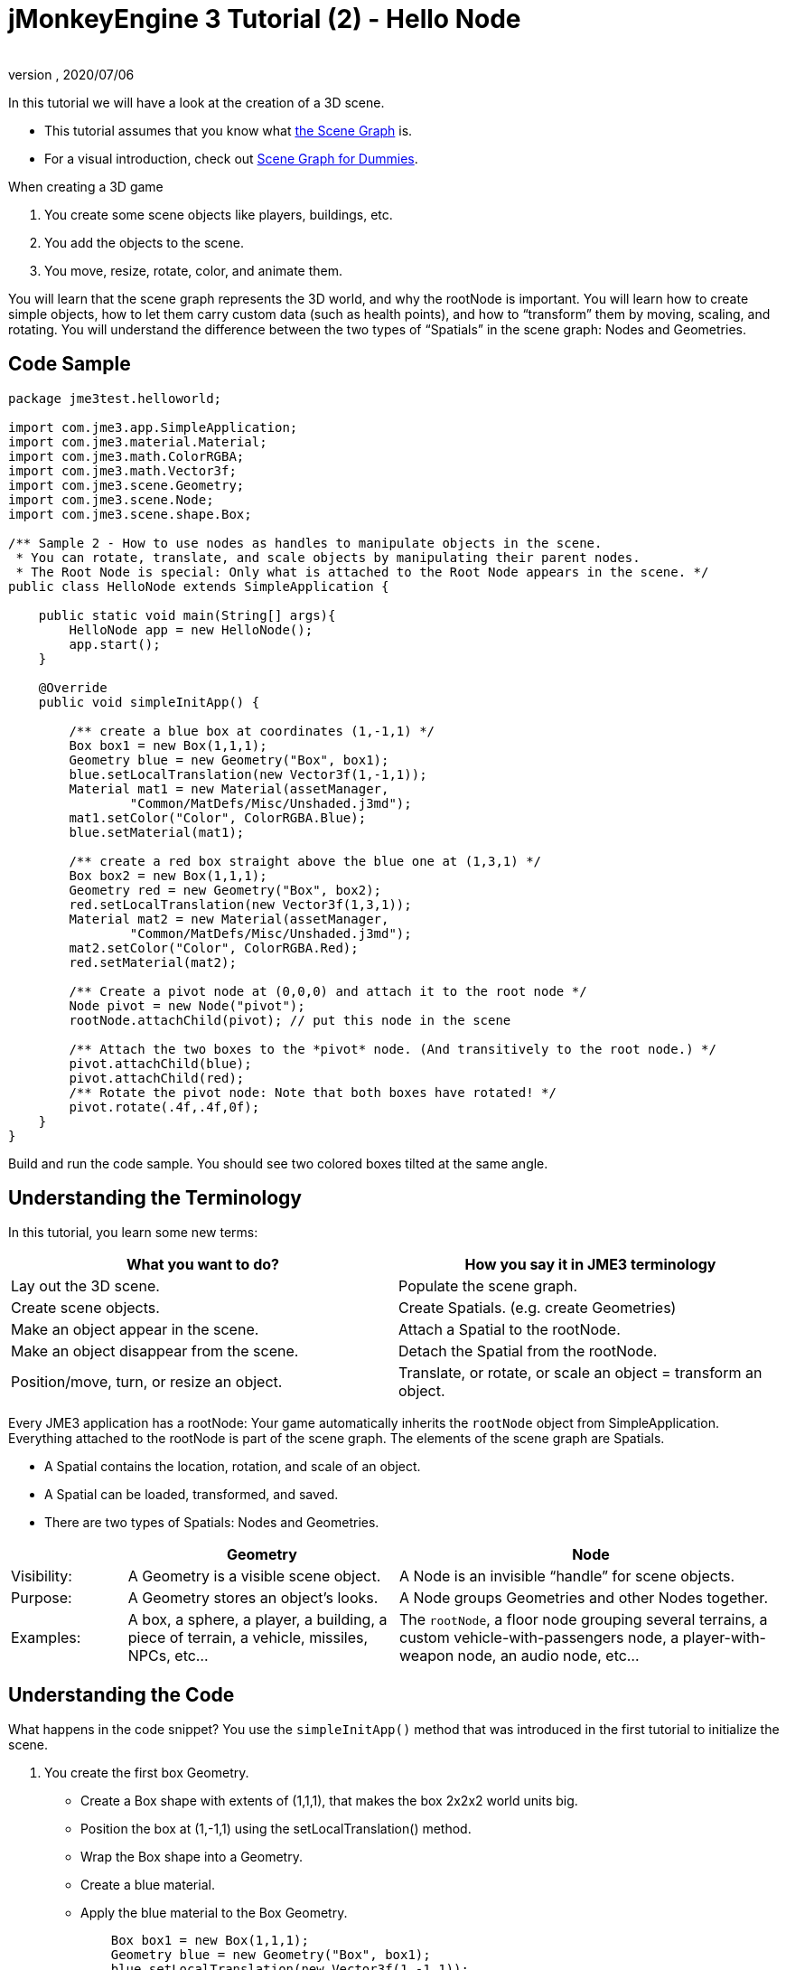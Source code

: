 = jMonkeyEngine 3 Tutorial (2) - Hello Node
:author:
:revnumber:
:revdate: 2020/07/06
:keywords: beginner, rootNode, node, intro, documentation, color, spatial, geometry, scenegraph, mesh


In this tutorial we will have a look at the creation of a 3D scene.

*  This tutorial assumes that you know what xref:ROOT:jme3/the_scene_graph.adoc[the Scene Graph] is.
*  For a visual introduction, check out xref:intermediate/scenegraph_for_dummies.adoc[Scene Graph for Dummies].

When creating a 3D game

.  You create some scene objects like players, buildings, etc.
.  You add the objects to the scene.
.  You move, resize, rotate, color, and animate them.

You will learn that the scene graph represents the 3D world, and why the rootNode is important. You will learn how to create simple objects, how to let them carry custom data (such as health points), and how to "`transform`" them by moving, scaling, and rotating. You will understand the difference between the two types of "`Spatials`" in the scene graph: Nodes and Geometries.


== Code Sample

[source,java]
----
package jme3test.helloworld;

import com.jme3.app.SimpleApplication;
import com.jme3.material.Material;
import com.jme3.math.ColorRGBA;
import com.jme3.math.Vector3f;
import com.jme3.scene.Geometry;
import com.jme3.scene.Node;
import com.jme3.scene.shape.Box;

/** Sample 2 - How to use nodes as handles to manipulate objects in the scene.
 * You can rotate, translate, and scale objects by manipulating their parent nodes.
 * The Root Node is special: Only what is attached to the Root Node appears in the scene. */
public class HelloNode extends SimpleApplication {

    public static void main(String[] args){
        HelloNode app = new HelloNode();
        app.start();
    }

    @Override
    public void simpleInitApp() {

        /** create a blue box at coordinates (1,-1,1) */
        Box box1 = new Box(1,1,1);
        Geometry blue = new Geometry("Box", box1);
        blue.setLocalTranslation(new Vector3f(1,-1,1));
        Material mat1 = new Material(assetManager,
                "Common/MatDefs/Misc/Unshaded.j3md");
        mat1.setColor("Color", ColorRGBA.Blue);
        blue.setMaterial(mat1);

        /** create a red box straight above the blue one at (1,3,1) */
        Box box2 = new Box(1,1,1);
        Geometry red = new Geometry("Box", box2);
        red.setLocalTranslation(new Vector3f(1,3,1));
        Material mat2 = new Material(assetManager,
                "Common/MatDefs/Misc/Unshaded.j3md");
        mat2.setColor("Color", ColorRGBA.Red);
        red.setMaterial(mat2);

        /** Create a pivot node at (0,0,0) and attach it to the root node */
        Node pivot = new Node("pivot");
        rootNode.attachChild(pivot); // put this node in the scene

        /** Attach the two boxes to the *pivot* node. (And transitively to the root node.) */
        pivot.attachChild(blue);
        pivot.attachChild(red);
        /** Rotate the pivot node: Note that both boxes have rotated! */
        pivot.rotate(.4f,.4f,0f);
    }
}
----

Build and run the code sample. You should see two colored boxes tilted at the same angle.


== Understanding the Terminology

In this tutorial, you learn some new terms:
[cols="2", options="header"]
|===

a|What you want to do?
a|How you say it in JME3 terminology

a|Lay out the 3D scene.
a|Populate the scene graph.

a|Create scene objects.
a|Create Spatials. (e.g. create Geometries)

a|Make an object appear in the scene.
a|Attach a Spatial to the rootNode.

a|Make an object disappear from the scene.
a|Detach the Spatial from the rootNode.

a|Position/move, turn, or resize an object.
a|Translate, or rotate, or scale an object = transform an object.

|===

Every JME3 application has a rootNode: Your game automatically inherits the `rootNode` object from SimpleApplication. Everything attached to the rootNode is part of the scene graph. The elements of the scene graph are Spatials.

*  A Spatial contains the location, rotation, and scale of an object.
*  A Spatial can be loaded, transformed, and saved.
*  There are two types of Spatials: Nodes and Geometries.

[cols="15,35,50", options="header"]
|===

<a|
a| Geometry
a| Node

a| Visibility:
a| A Geometry is a visible scene object.
a| A Node is an invisible "`handle`" for scene objects.

a| Purpose:
a| A Geometry stores an object's looks.
a| A Node groups Geometries and other Nodes together.

a| Examples:
a| A box, a sphere, a player, a building, a piece of terrain, a vehicle, missiles, NPCs, etc…
a| The `rootNode`, a floor node grouping several terrains, a custom vehicle-with-passengers node, a player-with-weapon node, an audio node, etc…

|===


== Understanding the Code

What happens in the code snippet? You use the `simpleInitApp()` method that was introduced in the first tutorial to initialize the scene.

.  You create the first box Geometry.
**  Create a Box shape with extents of (1,1,1), that makes the box 2x2x2 world units big.
**  Position the box at (1,-1,1) using the setLocalTranslation() method.
**  Wrap the Box shape into a Geometry.
**  Create a blue material.
**  Apply the blue material to the Box Geometry.
+
[source,java]
----

    Box box1 = new Box(1,1,1);
    Geometry blue = new Geometry("Box", box1);
    blue.setLocalTranslation(new Vector3f(1,-1,1));
    Material mat1 = new Material(assetManager,"Common/MatDefs/Misc/Unshaded.j3md");
    mat1.setColor("Color", ColorRGBA.Blue);
    blue.setMaterial(mat1);
----


.  You create a second box Geometry.
**  Create a second Box shape with the same size.
**  Position the second box at (1,3,1). This is straight above the first box, with a gap of 2 world units inbetween.
**  Wrap the Box shape into a Geometry.
**  Create a red material.
**  Apply the red material to the Box Geometry.
+
[source,java]
----

    Box box2 = new Box(1,1,1);
    Geometry red = new Geometry("Box", box2);
    red.setLocalTranslation(new Vector3f(1,3,1));
    Material mat2 = new Material(assetManager,
      "Common/MatDefs/Misc/Unshaded.j3md");
    mat2.setColor("Color", ColorRGBA.Red);
    red.setMaterial(mat2);
----


.  You create a pivot Node.
**  Name the Node "`pivot`".
**  By default the Node is positioned at (0,0,0).
**  Attach the Node to the rootNode.
**  The Node has no visible appearance in the scene.
+
--
[source,java]
----

    Node pivot = new Node("pivot");
    rootNode.attachChild(pivot);
----

If you run the application with only the code up to here, the scene appears empty. This is because a Node is invisible, and you have not yet attached any visible Geometries to the rootNode.
--

.  Attach the two boxes to the pivot node.
+
--
[source,java]
----

        pivot.attachChild(blue);
        pivot.attachChild(red);
----

If you run the app with only the code up to here, you see two cubes: A red cube straight above a blue cube.
--

.  Rotate the pivot node.
+
[source,java]
----
        pivot.rotate( 0.4f , 0.4f , 0.0f );
----

If you run the app now, you see two boxes on top of each other – both tilted at the same angle.


=== What is a Pivot Node?

You can transform (e.g. rotate) Geometries around their own center, or around a user defined center point. A user defined center point for one or more Geometries is called a pivot.

In this example, you have grouped two Geometries by attaching them to one pivot Node. You use the pivot Node as a handle to rotate the two Geometries together around one common center. Rotating the pivot Node rotates all attached Geometries, in one step. The pivot node is the center of the rotation. Before attaching the other Geometries, make certain that the pivot node is at (0,0,0). Transforming a parent Node to transform all attached child Spatials is a common task. You will use this method a lot in your games when you move Spatials around.

*Examples:* A vehicle and its driver move together; a planet with its moon orbits the sun.

Contrast this case with the other option. If you don't create an extra pivot node and transform a Geometry, then every transformation is done relative to the Geometry's origin (typically the center).

*Examples:* If you rotate each cube directly (using `red.rotate(0.1f , 0.2f , 0.3f);` and `blue.rotate(0.5f , 0.0f , 0.25f);`), then each cube is rotated individually around its center. This is similar to a planet rotating around its own center.


== How do I Populate the Scenegraph?
[cols="40,60", options="header"]
|===

a| Task…?
a| Solution!

a| Create a Spatial.
a| Create a Mesh shape, wrap it into a Geometry, and give it a Material. +
For example:
[source,java]
----
/** a cuboid default mesh */
Box mesh = new Box(Vector3f.ZERO, 1, 1, 1);
Geometry thing = new Geometry("thing", mesh);
Material mat = new Material(assetManager,
    "Common/MatDefs/Misc/ShowNormals.j3md");
thing.setMaterial(mat);
----


a| Make an object appear in the scene.
a| Attach the Spatial to the `rootNode`, or to any node that is attached to the rootNode.
[source,java]
----
rootNode.attachChild(thing);
----


a| Remove objects from the scene.
a| Detach the Spatial from the `rootNode`, and from any node that is attached to the rootNode.
[source,java]
----
rootNode.detachChild(thing);
----

[source,java]
----
rootNode.detachAllChildren();
----


a| Find a Spatial in the scene by the object's name, or ID, or by its position in the parent-child hierarchy.
a| Look at the node's children or parent:
[source,java]
----
Spatial thing = rootNode.getChild("thing");
----

[source,java]
----
Spatial twentyThird = rootNode.getChild(22);
----

[source,java]
----
Spatial parent = myNode.getParent();
----


a| Specify what should be loaded at the start.
a| Everything you initialize and attach to the `rootNode` in the `simpleInitApp()` method is part of the scene at the start of the game.

|===


== How do I Transform Spatials?

There are three types of 3D transformation: Translation, Scaling, and Rotation.

[cols="65,10,10,15", options="header"]
|===

a| Translation moves Spatials
a| X-axis
a| Y-axis
a| Z-axis

a| Specify the new location in three dimensions: How far away is it from the origin going right-up-forward? +
To move a Spatial _to_ specific coordinates, such as (0,40.2f,-2), use:
[source,java]
----
thing.setLocalTranslation( new Vector3f( 0.0f, 40.2f, -2.0f ) );
----

 To move a Spatial _by_ a certain amount, e.g. higher up (y=40.2f) and further back (z=-2.0f):

[source,java]
----
thing.move( 0.0f, 40.2f, -2.0f );
----

a|+right +
-left
a|+up +
-down
a|+forward +
-backward

|===

[cols="65,10,10,15", options="header"]
|===

a| Scaling resizes Spatials
a| X-axis
a| Y-axis
a| Z-axis

a|Specify the scaling factor in each dimension: length, height, width. +
A value between 0.0f and 1.0f shrinks the Spatial; bigger than 1.0f stretches it; 1.0f keeps it the same. +
Using the same value for each dimension scales proportionally, different values stretch it. +
To scale a Spatial 10 times longer, one tenth the height, and keep the same width:
[source,java]
----
thing.scale( 10.0f, 0.1f, 1.0f );
----

a|length
a|height
a|width

|===

[cols="55,15,15,15", options="header"]
|===

a| Rotation turns Spatials
a| X-axis (Pitch)
a| Y-axis (Yaw)
a| Z-axis (Roll)

a|3-D rotation is a bit tricky (xref:intermediate/rotate.adoc[learn details here]). In short: You can rotate around three axes: Pitch, yaw, and roll. You can specify angles in degrees by multiplying the degrees value with `FastMath.DEG_TO_RAD`. +
To roll an object 180° around the z axis:
[source,java]
----
thing.rotate( 0f , 0f , 180*FastMath.DEG_TO_RAD );
----

Tip: If your game idea calls for a serious amount of rotations, it is worth looking into xref:ROOT:jme3/quaternion.adoc[quaternions], a data structure that can combine and store rotations efficiently.

[source,java]
----
thing.setLocalRotation(  new Quaternion().
    fromAngleAxis(180*FastMath.DEG_TO_RAD,
        new Vector3f(1,0,0)));
----

a|nodding your head
a|shaking your head
a|cocking your head

|===


== How do I Troubleshoot Spatials?

If you get unexpected results, check whether you made the following common mistakes:
[cols="30,70", options="header"]
|===

a| Problem?
a| Solution!

a| A created Geometry does not appear in the scene.
a| Have you attached it to (a node that is attached to) the rootNode? +
Does it have a Material? +
What is its translation (position)? +
Is it behind the camera or covered up by another Geometry? +
Is it too tiny or too gigantic to see? +
Is it too far from the camera? (Try link:{link-javadoc}/com/jme3/renderer/Camera.html#setFrustumFar-float-[cam.setFrustumFar(111111f);] to see further)

a| A Spatial rotates in unexpected ways.
a| Did you use radian values, and not degrees? (If you used degrees, multiply them with FastMath.DEG_TO_RAD to convert them to radians)  +
Did you create the Spatial at the origin (Vector.ZERO) before moving it? +
Did you rotate around the intended pivot node or around something else? +
Did you rotate around the right axis?

a| A Geometry has an unexpected Color or Material.
<a| Did you reuse a Material from another Geometry and have inadvertently changed its properties? (If so, consider cloning it: mat2 = mat.clone(); )

|===


== How do I Add Custom Data to Spatials?

Many Spatials represent game characters or other entities that the player can interact with. The above code that rotates the two boxes around a common center (pivot) could be used for a spacecraft docked to a orbiting space station, for example.

Depending on your game, game entities do not only change their position, rotation, or scale (the transformations that you just learned about). Game entities also have custom properties, such as health, inventory carried, equipment worn for a character, or hull strength and fuel left for a spacecraft. In Java, you represent entity data as class variables, e.g. floats, Strings, or Arrays.

You can add custom data directly to any Node or Geometry. *You do not need to extend the Node class to include variables*!
For example, to add a custom id number to a node, you would use:

[source,java]
----
pivot.setUserData( "pivot id", 42 );
----

To read this Node's id number elsewhere, you would use:

[source,java]
----
int id = pivot.getUserData( "pivot id" );
----

By using different Strings keys (here the key is `pivot id`), you can get and set several values for whatever data the Spatial needs to carry. When you start writing your game, you might add a fuel value to a car node, speed value to an airplane node, or number of gold coins to a player node, and much more. However, one should note that only custom objects that implements Savable can be passed.


== Conclusion

You have learned that your 3D scene is a scene graph made up of Spatials: Visible Geometries and invisible Nodes. You can transform Spatials, or attach them to nodes and transform the nodes. You know the easiest way how to add custom entity properties (such as player health or vehicle speed) to Spatials.
